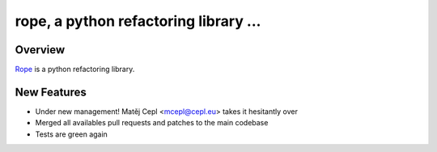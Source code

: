 
.. _GitHub python-rope / rope: https://github.com/python-rope/rope


========================================
 rope, a python refactoring library ...
========================================


Overview
========

`Rope`_ is a python refactoring library.

.. _`rope`: https://github.com/python-rope/rope


New Features
============

* Under new management! Matěj Cepl <mcepl@cepl.eu> takes it hesitantly
  over
* Merged all availables pull requests and patches to the main codebase
* Tests are green again



